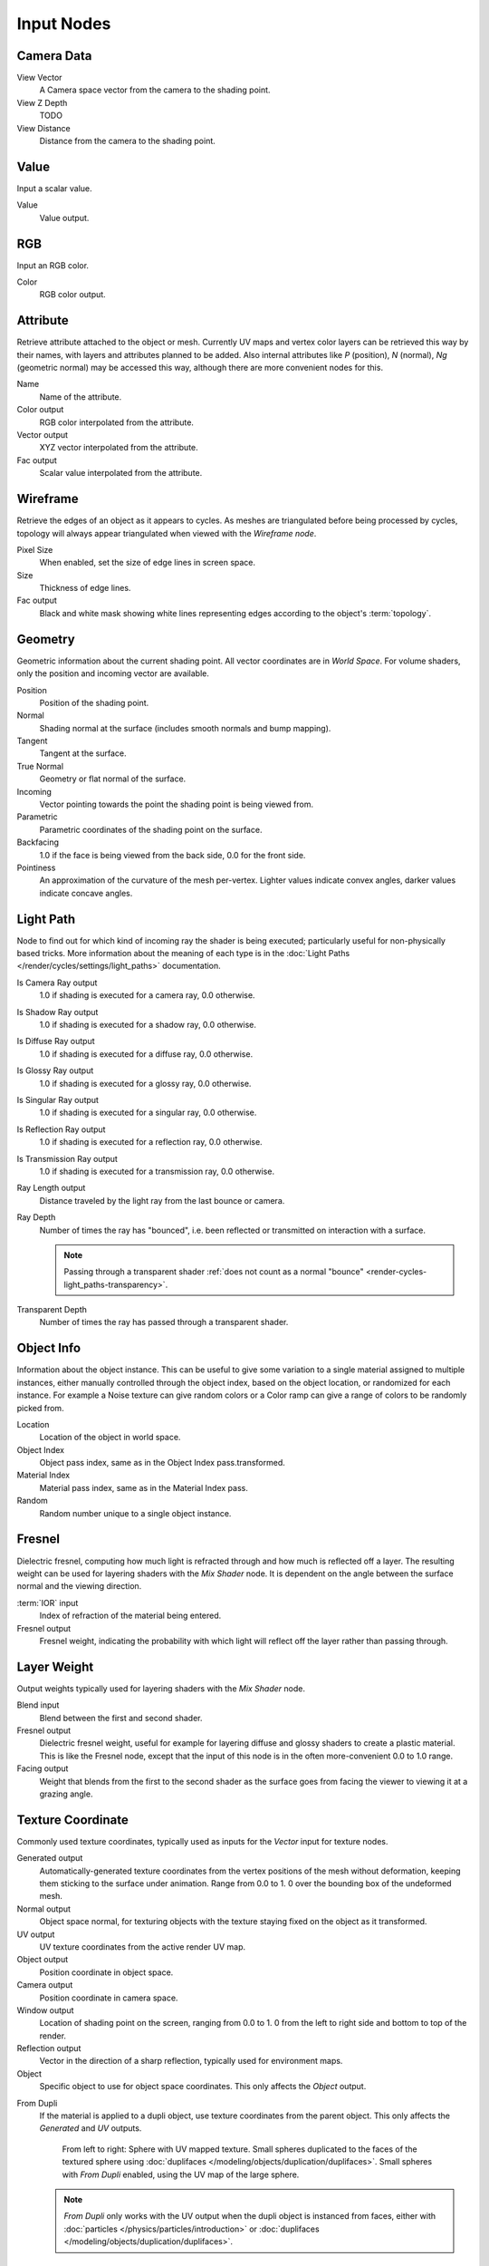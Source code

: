 
..    TODO/Review: {{review|text=z depth|im=examples}} .


***********
Input Nodes
***********

Camera Data
===========

View Vector
   A Camera space vector from the camera to the shading point.
View Z Depth
   TODO
View Distance
   Distance from the camera to the shading point.


Value
=====

Input a scalar value.

Value
   Value output.


RGB
===

Input an RGB color.

Color
   RGB color output.


Attribute
=========

Retrieve attribute attached to the object or mesh.
Currently UV maps and vertex color layers can be retrieved this way by their names,
with layers and attributes planned to be added. Also internal attributes like *P*
(position), *N* (normal), *Ng* (geometric normal) may be accessed this way,
although there are more convenient nodes for this.

Name
   Name of the attribute.
Color output
   RGB color interpolated from the attribute.
Vector output
   XYZ vector interpolated from the attribute.
Fac output
   Scalar value interpolated from the attribute.


Wireframe
=========

Retrieve the edges of an object as it appears to cycles.
As meshes are triangulated before being processed by cycles,
topology will always appear triangulated when viewed with the *Wireframe node*.

Pixel Size
   When enabled, set the size of edge lines in screen space.
Size
   Thickness of edge lines.
Fac output
   Black and white mask showing white lines representing edges according to the object's :term:`topology`.


Geometry
========

Geometric information about the current shading point.
All vector coordinates are in *World Space*. For volume shaders,
only the position and incoming vector are available.

Position
   Position of the shading point.
Normal
   Shading normal at the surface (includes smooth normals and bump mapping).
Tangent
   Tangent at the surface.
True Normal
   Geometry or flat normal of the surface.
Incoming
   Vector pointing towards the point the shading point is being viewed from.
Parametric
   Parametric coordinates of the shading point on the surface.
Backfacing
   1.0 if the face is being viewed from the back side, 0.0 for the front side.
Pointiness
   An approximation of the curvature of the mesh per-vertex.
   Lighter values indicate convex angles, darker values indicate concave angles.

Light Path
==========

Node to find out for which kind of incoming ray the shader is being executed;
particularly useful for non-physically based tricks.
More information about the meaning of each type is in the
:doc:`Light Paths </render/cycles/settings/light_paths>` documentation.

Is Camera Ray output
   1.0 if shading is executed for a camera ray, 0.0 otherwise.
Is Shadow Ray output
   1.0 if shading is executed for a shadow ray, 0.0 otherwise.
Is Diffuse Ray output
   1.0 if shading is executed for a diffuse ray, 0.0 otherwise.
Is Glossy Ray output
   1.0 if shading is executed for a glossy ray, 0.0 otherwise.
Is Singular Ray output
   1.0 if shading is executed for a singular ray, 0.0 otherwise.
Is Reflection Ray output
   1.0 if shading is executed for a reflection ray, 0.0 otherwise.
Is Transmission Ray output
   1.0 if shading is executed for a transmission ray, 0.0 otherwise.
Ray Length output
   Distance traveled by the light ray from the last bounce or camera.
Ray Depth
   Number of times the ray has "bounced", i.e. been reflected or transmitted on interaction with a surface.
   
   .. note::
      Passing through a transparent shader :ref:`does not count as a normal "bounce" <render-cycles-light_paths-transparency>`.
      
Transparent Depth
   Number of times the ray has passed through a transparent shader.
   

Object Info
===========

Information about the object instance.
This can be useful to give some variation to a single material assigned to multiple instances,
either manually controlled through the object index, based on the object location,
or randomized for each instance. For example a Noise texture can give random colors or a Color
ramp can give a range of colors to be randomly picked from.

Location
   Location of the object in world space.
Object Index
   Object pass index, same as in the Object Index pass.transformed.
Material Index
   Material pass index, same as in the Material Index pass.
Random
   Random number unique to a single object instance.


Fresnel
=======

Dielectric fresnel,
computing how much light is refracted through and how much is reflected off a layer.
The resulting weight can be used for layering shaders with the *Mix Shader* node.
It is dependent on the angle between the surface normal and the viewing direction.

:term:`IOR` input
   Index of refraction of the material being entered.
Fresnel output
   Fresnel weight, indicating the probability with which light
   will reflect off the layer rather than passing through.


Layer Weight
============

Output weights typically used for layering shaders with the *Mix Shader* node.

Blend input
   Blend between the first and second shader.
Fresnel output
   Dielectric fresnel weight,
   useful for example for layering diffuse and glossy shaders to create a plastic material.
   This is like the Fresnel node,
   except that the input of this node is in the often more-convenient 0.0 to 1.0 range.
Facing output
   Weight that blends from the first to the second shader
   as the surface goes from facing the viewer to viewing it at a grazing angle.


Texture Coordinate
==================

Commonly used texture coordinates,
typically used as inputs for the *Vector* input for texture nodes.

Generated output
   Automatically-generated texture coordinates from the vertex positions of the mesh without deformation,
   keeping them sticking to the surface under animation. Range from 0.0 to 1.
   0 over the bounding box of the undeformed mesh.
Normal output
   Object space normal, for texturing objects with the texture staying fixed on the object as it transformed.
UV output
   UV texture coordinates from the active render UV map.
Object output
   Position coordinate in object space.
Camera output
   Position coordinate in camera space.
Window output
   Location of shading point on the screen, ranging from 0.0 to 1.
   0 from the left to right side and bottom to top of the render.
Reflection output
   Vector in the direction of a sharp reflection, typically used for environment maps.

Object
   Specific object to use for object space coordinates.
   This only affects the *Object* output.
   
.. _cycles-nodes-input-texture-coordinate-from-dupli:

From Dupli
   If the material is applied to a dupli object, use texture coordinates from the parent object.
   This only affects the *Generated* and *UV* outputs.

   .. figure:: /images/cycles_nodes_from_dupli_comparison.png

      From left to right: Sphere with UV mapped texture.
      Small spheres duplicated to the faces of the textured sphere using :doc:`duplifaces </modeling/objects/duplication/duplifaces>`.
      Small spheres with *From Dupli* enabled, using the UV map of the large sphere.

   .. note::
      *From Dupli* only works with the UV output when the dupli object is instanced from faces,
      either with :doc:`particles </physics/particles/introduction>` or
      :doc:`duplifaces </modeling/objects/duplication/duplifaces>`.


UV Map
======

Retrieve specific UV maps.
Unlike the `Texture Coordinate`_ node which only provides the active UV map,
this node can retrieve any UV map belonging to the object using the material.

From Dupli
   See the :ref:`From Dupli <cycles-nodes-input-texture-coordinate-from-dupli>` option of the *Texture Coordinate node*.

UV Map
   UV map to use.
UV output
   UV mapping coordinates from the specified UV layer.
   

Particle Info
=============

For objects instanced from a particle system,
this node give access to the data of the particle that spawned the instance.

Index
   Index number of the particle (from 0 to number of particles).
Age
   Age of the particle in frames.
Lifetime
   Total lifespan of the particle in frames.
Location
   Location of the particle.
Size
   Size of the particle.
Velocity
   Velocity of the particle.
Angular Velocity
   Angular velocity of the particle.


Hair Info
=========

This node gives access to strand information.

Is strand
   Returns 1 when the shader is acting on a strand, otherwise 0.
Intercept
   The point along the strand where the ray hits the strand (1 at the tip and 0 at the root).
Thickness
   The thickness of the strand at the point where the ray hits the strand.
Tangent Normal
   Tangent normal of the strand.


Tangent
=======

Generates a tangent direction for the Anisotropic BSDF.

Direction Type
   The tangent direction can be derived from a cylindrical projection around the X, Y or Z axis (Radial),
   or from a manually created UV Map for full control.
Tangent Output
   The tangent direction vector.
